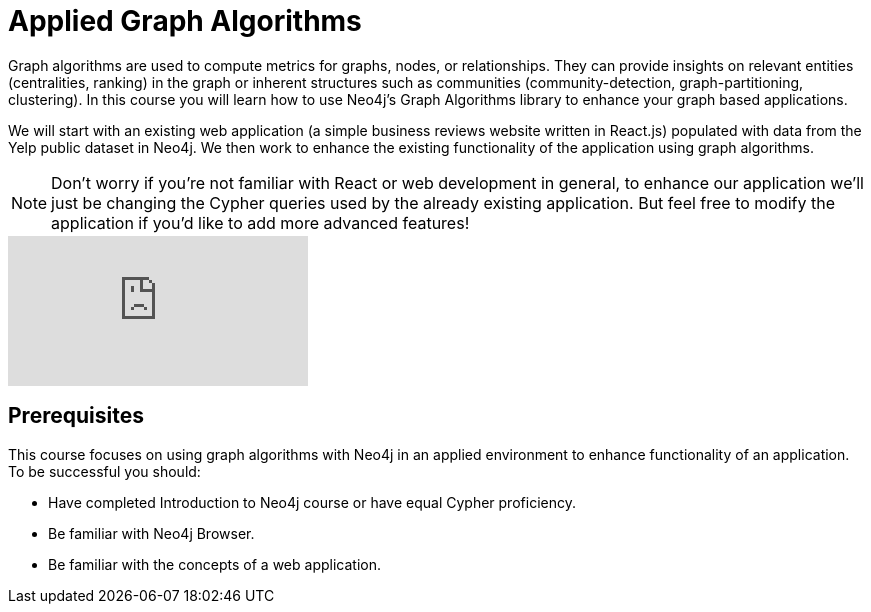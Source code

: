 = Applied Graph Algorithms
:slug: 00-applied-graph-algos-about
:neo4j-version: 3.5
:imagesdir: ../images
:page-slug: {slug}
:page-type: training-course-index
:page-pagination: next
:page-layout: training

Graph algorithms are used to compute metrics for graphs, nodes, or relationships.
They can provide insights on relevant entities (centralities, ranking) in the graph or inherent structures such as communities (community-detection, graph-partitioning, clustering).
In this course you will learn how to use Neo4j's Graph Algorithms library to enhance your graph based applications.

We will start with an existing web application (a simple business reviews website written in React.js) populated with data from the Yelp public dataset in Neo4j. We then work to enhance the existing functionality of the application using graph algorithms.

[NOTE]
====
Don't worry if you're not familiar with React or web development in general, to enhance our application we'll just be changing the Cypher queries used by the already existing application. But feel free to modify the application if you'd like to add more advanced features!
====

video::FfW5YCXBnhQ[youtube]

== Prerequisites

This course focuses on using graph algorithms with Neo4j in an applied environment to enhance functionality of an application. To be successful you should:

* Have completed Introduction to Neo4j course or have equal Cypher proficiency.
* Be familiar with Neo4j Browser.
* Be familiar with the concepts of a web application.
